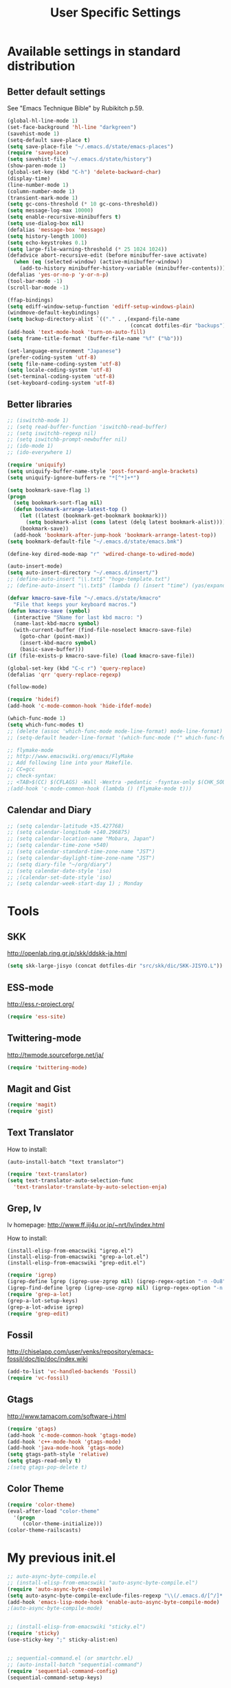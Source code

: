 #+TITLE: User Specific Settings

* Available settings in standard distribution
** Better default settings
:PROPERTIES:
:ID: 9BF8236B-F1BC-41C8-9466-EF85FAEAF752
:END:
See "Emacs Technique Bible" by Rubikitch p.59.

#+begin_src emacs-lisp
(global-hl-line-mode 1)
(set-face-background 'hl-line "darkgreen")
(savehist-mode 1)
(setq-default save-place t)
(setq save-place-file "~/.emacs.d/state/emacs-places")
(require 'saveplace)
(setq savehist-file "~/.emacs.d/state/history")
(show-paren-mode 1)
(global-set-key (kbd "C-h") 'delete-backward-char)
(display-time)
(line-number-mode 1)
(column-number-mode 1)
(transient-mark-mode 1)
(setq gc-cons-threshold (* 10 gc-cons-threshold))
(setq message-log-max 10000)
(setq enable-recursive-minibuffers t)
(setq use-dialog-box nil)
(defalias 'message-box 'message)
(setq history-length 1000)
(setq echo-keystrokes 0.1)
(setq large-file-warning-threshold (* 25 1024 1024))
(defadvice abort-recursive-edit (before minibuffer-save activate)
  (when (eq (selected-window) (active-minibuffer-window))
    (add-to-history minibuffer-history-variable (minibuffer-contents))))
(defalias 'yes-or-no-p 'y-or-n-p)
(tool-bar-mode -1)
(scroll-bar-mode -1)

(ffap-bindings)
(setq ediff-window-setup-function 'ediff-setup-windows-plain)
(windmove-default-keybindings)
(setq backup-directory-alist `(("." . ,(expand-file-name
                                        (concat dotfiles-dir "backups")))))
(add-hook 'text-mode-hook 'turn-on-auto-fill)
(setq frame-title-format '(buffer-file-name "%f" ("%b")))
  
(set-language-environment "Japanese")
(prefer-coding-system 'utf-8)
(setq file-name-coding-system 'utf-8)
(setq locale-coding-system 'utf-8)
(set-terminal-coding-system 'utf-8)
(set-keyboard-coding-system 'utf-8)
#+end_src

** Better libraries
:PROPERTIES:
:ID: D56BDC95-A7F2-4241-A39C-119E3434E856
:END:
#+begin_src emacs-lisp
;; (iswitchb-mode 1)
;; (setq read-buffer-function 'iswitchb-read-buffer)
;; (setq iswitchb-regexp nil)
;; (setq iswitchb-prompt-newbuffer nil)
;; (ido-mode 1)
;; (ido-everywhere 1)

(require 'uniquify)
(setq uniquify-buffer-name-style 'post-forward-angle-brackets)
(setq uniquify-ignore-buffers-re "*[^*]+*")

(setq bookmark-save-flag 1)
(progn
  (setq bookmark-sort-flag nil)
  (defun bookmark-arrange-latest-top ()
    (let ((latest (bookmark-get-bookmark bookmark)))
      (setq bookmark-alist (cons latest (delq latest bookmark-alist))))
    (bookmark-save))
  (add-hook 'bookmark-after-jump-hook 'bookmark-arrange-latest-top))
(setq bookmark-default-file "~/.emacs.d/state/emacs.bmk")

(define-key dired-mode-map "r" 'wdired-change-to-wdired-mode)

(auto-insert-mode)
(setq auto-insert-directory "~/.emacs.d/insert/")
;; (define-auto-insert "\\.txt$" "hoge-template.txt")
;; (define-auto-insert "\\.txt$" (lambda () (insert "time") (yas/expand)))

(defvar kmacro-save-file "~/.emacs.d/state/kmacro"
  "File that keeps your keyboard macros.")
(defun kmacro-save (symbol)
  (interactive "SName for last kbd macro: ")
  (name-last-kbd-macro symbol)
  (with-current-buffer (find-file-noselect kmacro-save-file)
    (goto-char (point-max))
    (insert-kbd-macro symbol)
    (basic-save-buffer)))
(if (file-exists-p kmacro-save-file) (load kmacro-save-file))

(global-set-key (kbd "C-c r") 'query-replace)
(defalias 'qrr 'query-replace-regexp)

(follow-mode)

(require 'hideif)
(add-hook 'c-mode-common-hook 'hide-ifdef-mode)

(which-func-mode 1)
(setq which-func-modes t)
;; (delete (assoc 'which-func-mode mode-line-format) mode-line-format)
;; (setq-default header-line-format '(which-func-mode ("" which-func-format)))

;; flymake-mode
;; http://www.emacswiki.org/emacs/FlyMake
;; Add following line into your Makefile.
;; CC=gcc
;; check-syntax:
;; <TAB>$(CC) $(CFLAGS) -Wall -Wextra -pedantic -fsyntax-only $(CHK_SOURCES)
;(add-hook 'c-mode-common-hook (lambda () (flymake-mode t)))
#+end_src

** Calendar and Diary
:PROPERTIES:
:ID: 8C09EDB4-8F66-496B-A42C-66C63FA02F0D
:END:
#+begin_src emacs-lisp
;; (setq calendar-latitude +35.427768)
;; (setq calendar-longitude +140.296875)
;; (setq calendar-location-name "Mobara, Japan")
;; (setq calendar-time-zone +540)
;; (setq calendar-standard-time-zone-name "JST")
;; (setq calendar-daylight-time-zone-name "JST")
;; (setq diary-file "~/org/diary")
;; (setq calendar-date-style 'iso)
;; ;(calendar-set-date-style 'iso)
;; (setq calendar-week-start-day 1) ; Monday
#+end_src

* Tools
** SKK
:PROPERTIES:
:ID: 35C8BAA7-0DD0-4785-8C5F-C3D824FE06BE
:END:
http://openlab.ring.gr.jp/skk/ddskk-ja.html

#+begin_src emacs-lisp
(setq skk-large-jisyo (concat dotfiles-dir "src/skk/dic/SKK-JISYO.L"))
#+end_src

** ESS-mode
:PROPERTIES:
:ID: 997B0B38-912D-4B5B-B055-6564C56411AE
:END:
http://ess.r-project.org/

#+begin_src emacs-lisp
(require 'ess-site)
#+end_src

** Twittering-mode
:PROPERTIES:
:ID: 477863B8-D001-4B46-9A15-C98052F27999
:END:
http://twmode.sourceforge.net/ja/

#+begin_src emacs-lisp
(require 'twittering-mode)
#+end_src

** Magit and Gist
:PROPERTIES:
:ID: 35530DF0-BA47-46AB-BF5B-9D3E0143F46E
:END:

#+begin_src emacs-lisp
(require 'magit)
(require 'gist)
#+end_src

** Text Translator
:PROPERTIES:
:ID: 371E9470-7143-40F5-85E1-4D0D4A9EF6B1
:END:
How to install:
#+begin_example
(auto-install-batch "text translator")
#+end_example

#+begin_src emacs-lisp
(require 'text-translator)
(setq text-translator-auto-selection-func
  'text-translator-translate-by-auto-selection-enja)
#+end_src

** Grep, lv
:PROPERTIES:
:ID: F2BCBE59-1535-4424-A869-A0C7A5E2A425
:END:
lv homepage:
http://www.ff.iij4u.or.jp/~nrt/lv/index.html

How to install:
#+begin_example
(install-elisp-from-emacswiki "igrep.el")
(install-elisp-from-emacswiki "grep-a-lot.el")
(install-elisp-from-emacswiki "grep-edit.el")
#+end_example

#+begin_src emacs-lisp
(require 'igrep)
(igrep-define lgrep (igrep-use-zgrep nil) (igrep-regex-option "-n -Ou8"))
(igrep-find-define lgrep (igrep-use-zgrep nil) (igrep-regex-option "-n -Ou8"))
(require 'grep-a-lot)
(grep-a-lot-setup-keys)
(grep-a-lot-advise igrep)
(require 'grep-edit)
#+end_src

** Fossil
:PROPERTIES:
:ID: F0D6DAD7-5ED7-4A28-A943-46710D5A0165
:END:
http://chiselapp.com/user/venks/repository/emacs-fossil/doc/tip/doc/index.wiki

#+begin_src emacs-lisp
(add-to-list 'vc-handled-backends 'Fossil)
(require 'vc-fossil)
#+end_src

** Gtags
:PROPERTIES:
:ID: 58B25BCF-14C5-4C2C-900D-FD8E7C7D74DC
:END:
http://www.tamacom.com/software-j.html

#+begin_src emacs-lisp
(require 'gtags)
(add-hook 'c-mode-common-hook 'gtags-mode)
(add-hook 'c++-mode-hook 'gtags-mode)
(add-hook 'java-mode-hook 'gtags-mode)
(setq gtags-path-style 'relative)
(setq gtags-read-only t)
;(setq gtags-pop-delete t)
#+end_src

** Color Theme
:PROPERTIES:
:ID: 5AB71DC5-CC22-4980-BFD4-26318C794702
:END:

#+begin_src emacs-lisp
(require 'color-theme)
(eval-after-load "color-theme"
  '(progn
     (color-theme-initialize)))
(color-theme-railscasts)
#+end_src

* My previous init.el
:PROPERTIES:
:ID: 7B27D1BF-C1EB-4E13-BFEB-FE40E9998BD9
:END:
#+begin_src emacs-lisp
  ;; auto-async-byte-compile.el
  ;; (install-elisp-from-emacswiki "auto-async-byte-compile.el")
  (require 'auto-async-byte-compile)
  (setq auto-async-byte-compile-exclude-files-regexp "\\(/.emacs.d/[^/]*.el$\\|/junk/\\)")
  (add-hook 'emacs-lisp-mode-hook 'enable-auto-async-byte-compile-mode)
  ;(auto-async-byte-compile-mode)

  
  ;; (install-elisp-from-emacswiki "sticky.el")
  (require 'sticky)
  (use-sticky-key ";" sticky-alist:en)
  
  
  ;; sequential-command.el (or smartchr.el)
  ;; (auto-install-batch "sequential-command")
  (require 'sequential-command-config)
  (sequential-command-setup-keys)
  
  
  ;; key-chord
  ;; (install-elisp-from-emacswiki "key-chord.el")
  ;; (install-elisp-from-emacswiki "space-chord.el")
  (require 'key-chord)
  (setq key-chord-two-keys-delay 0.04)
  (key-chord-mode 1)
  (require 'space-chord)
  (setq space-chord-delay 0.04)
  
  
  ;; minor-mode-hack.el
  ;; (install-elisp-from-emacswiki "minor-mode-hack.el")
  (require 'minor-mode-hack)
  
  
  ;; recentf.el
  ;; (install-elisp-from-emacswiki "recentf-ext.el")
  (setq recentf-save-file "~/.emacs.d/state/recentf")
  (setq recentf-max-saved-items 500)
  (setq recentf-exclude '("/TAGS$" "/var/tmp/"))
  (require 'recentf-ext)
  ;(setq ido-save-directory-list-file "~/.emacs.d/state/ido.last")
  ;(when (> emacs-major-version 21)
  ;  (ido-mode t)
  ;  (setq ido-enable-prefix nil
  ;        ido-enable-flex-matching t
  ;        ido-create-new-buffer 'always
  ;        ido-use-filename-at-point t
  ;        ido-max-prospects 10))
  
  
  ;; bm.el
  ;; (install-elisp "http://cvs.savannah.gnu.org/viewvc/*checkout*/bm/bm/bm.el")
  (setq-default bm-buffer-persistence nil)
  (setq bm-restore-repository-on-load t)
  (require 'bm)
  (add-hook 'find-file-hooks 'bm-buffer-restore)
  (add-hook 'kill-buffer-hook 'bm-buffer-save)
  (add-hook 'after-save-hook 'bm-buffer-save)
  (add-hook 'after-revert-hook 'bm-buffer-restore)
  (add-hook 'vc-before-checkin-hook 'bm-buffer-save)
  (global-set-key (kbd "M-SPC") 'bm-toggle)
  (global-set-key (kbd "M-[") 'bm-previous)
  (global-set-key (kbd "M-]") 'bm-next)
  
  
  ;; point-undo.el
  ;; (install-elisp-from-emacswiki "point-undo.el")
  (require 'point-undo)
  (define-key global-map (kbd "<f7>") 'point-undo)
  (define-key global-map (kbd "S-<f7>") 'point-redo)
  
  
  ;; goto-chg.el
  ;; (install-elisp-from-emacswiki "goto-chg.el")
  (require 'goto-chg)
  (define-key global-map (kbd "<f6>") 'goto-last-change)
  (define-key global-map (kbd "S-<f6>") 'goto-last-change-reverse)
  
  
  ;; tempbuf.el
  ;; (install-elisp-from-emacswiki "tempbuf.el")
  ;(require 'tempbuf)
  ;(add-hook 'find-file-hooks 'turn-on-tempbuf-mode)
  ;(add-hook 'dired-mode-hook 'turn-on-tempbuf-mode)
  
  
  ;; auto-save-buffers.el
  ;; (install-elisp "http://homepage3.nifty.com/oatu/emacs/archives/auto-save-buffers.el")
  (require 'auto-save-buffers)
  (run-with-idle-timer 60 t 'auto-save-buffers)
  ;(auto-save-buffers-toggle)
  
  
  ;; sense-region.el
  ;; (install-elisp "http://taiyaki.org/elisp/sense-region/src/sense-region.el")
  ;; Note that this overwrites "C-c r" and "M-r". I commented out them.
  (require 'sense-region)
  (sense-region-on)
  
  
  ;; color-moccur.el
  ;; (install-elisp-from-emacswiki "color-moccur.el")
  ;; (install-elisp-from-emacswiki "moccur-edit.el")
  (require 'color-moccur)
  (require 'moccur-edit)
  (setq mocccur-split-word t)
  
  
  ;; col-highlight.el
  ;; (auto-install-batch "col-highlight")
  (require 'col-highlight)
  ;; ;(column-highlight-mode 1)
  ;; (toggle-highlight-column-when-idle 1)
  ;; (col-highlight-set-interval 2)
  
  
  ;; shell-history.el
  ;; (install-elisp-from-emacswiki "shell-history.el")
  (require 'shell-history)
  (setq shell-history-file "~/.zdotdir/.zhistory")
  
  
  ;; text-adjust.el
  ;; (install-elisp "http://taiyaki.org/elisp/mell/src/mell.el")
  ;; (install-elisp "http://taiyaki.org/elisp/text-adjust/src/text-adjust.el")
  (require 'text-adjust)
  
  
  ;; viewer.el
  ;; (install-elisp-from-emacswiki "viewer.el")
  (require 'view)
  (define-key view-mode-map (kbd "N") 'View-search-last-regexp-backward)
  (define-key view-mode-map (kbd "?") 'View-search-regexp-backward)
  ;(define-key view-mode-map (kbd "G") 'View-goto-line-last)
  (define-key view-mode-map (kbd "b") 'View-scroll-page-backward)
  (define-key view-mode-map (kbd "f") 'View-scroll-page-forward)
  (define-key view-mode-map (kbd "h") 'backward-char)
  (define-key view-mode-map (kbd "j") 'next-line)
  (define-key view-mode-map (kbd "k") 'previous-line)
  (define-key view-mode-map (kbd "l") 'forward-line)
  (define-key view-mode-map (kbd "J") 'View-scroll-line-forward)
  (define-key view-mode-map (kbd "K") 'View-scroll-line-backward)
  (define-key view-mode-map (kbd "m") 'bm-toggle)
  (define-key view-mode-map (kbd "[") 'bm-previous)
  (define-key view-mode-map (kbd "]") 'bm-next)
  
  (require 'viewer)
  (setq view-read-only t)
  (viewer-stay-in-setup)
  (setq viewer-modeline-color-unwritable "tomato")
  (setq viewer-modeline-color-view "orange")
  (viewer-change-modeline-color-setup)
  (define-overriding-view-mode-map c-mode
    ("RET" . gtags-find-tag-from-here))
  (define-overriding-view-mode-map emacs-lisp-mode
    ("RET" . find-function-at-point))
  (setq view-mode-by-default-regexp "\\.log$")
  
  
  ;; eldoc.el
  ;; (install-elisp-from-emacswiki "eldoc-extension.el")
  ;; (install-elisp-from-emacswiki "c-eldoc.el")
  (require 'eldoc-extension)
  (add-hook 'emacs-lisp-mode-hook 'turn-on-eldoc-mode)
  (add-hook 'lisp-interaction-mode-hook 'turn-on-eldoc-mode)
  (add-hook 'ielm-mode-hook 'turn-on-eldoc-mode)
  (setq eldoc-idle-delay 0.4)
  (setq eldoc-minor-mode-string "")
  
  
  ;; usage-memo.el
  ;; (install-elisp-from-emacswiki "usage-memo.el")
  (require 'usage-memo)
  (setq umemo-base-directory "~/.emacs.d/state/umemo")
  (umemo-initialize)
  
  
  ;; lispxmp.el
  ;; (install-elisp-from-emacswiki "lispxmp.el")
  (require 'lispxmp)
  
  
  ;; edit-list.el
  ;; (install-elisp "http://mwolson.org/static/dist/elisp/edit-list.el")
  (require 'edit-list)
  
  
  ;; el-expectations.el
  ;; (auto-install-batch "el-expectations")
  (require 'el-expectations)
  
  
  ;; open-junk-file.el
  ;; (install-elisp-from-emacswiki "open-junk-file.el")
  (require 'open-junk-file)
  (setq open-junk-file-format "~/junk/%Y/%m-%d-%H%M%S.")
  
  
  ;; summarye.el
  ;; (install-elisp-from-emacswiki "summarye.el")
  (require 'summarye)
  
  
  ;; html-fold.el
  ;; (install-elisp "https://github.com/ataka/html-fold/raw/master/html-fold.el")
  (require 'html-fold)
  (setq html-fold-inline-list
        '(("[a:" ("a"))
          ("[c:" ("code"))
          ("[k:" ("kbd"))
          ("[v:" ("var"))
          ("[s:" ("samp"))
          ("[ab:" ("abbr" "acronym"))
          ("[lab:" ("label"))
          ("[opt:" ("option"))
          ("[rss:" ("rss"))
          ("[link:" ("link"))
          ))
  (setq html-fold-block-list
        '("script" "style" "table"
          "description" "content"))
  (add-hook 'html-mode-hook 'html-fold-mode)
  
  
  ;; hideshow.el
  ;; (install-elisp "http://www.dur.ac.uk/p.j.heslin/Software/Emacs/Download/fold-dwim.el")
  (require 'hideshow)
  (require 'fold-dwim)
  
  
  ;; ipa.el
  ;; (install-elisp-from-emacswiki "ipa.el")
  (require 'ipa)
  (setq ipa-file "~/.emacs.d/state/ipa")
  
  
  ;; multiverse.el
  ;; (install-elisp-from-emacswiki "multiverse.el")
  (require 'multiverse)
#+end_src

* Anything
:PROPERTIES:
:ID: 04447E96-E798-47F8-BD8C-7A26C6D784C9
:END:

How to install:
#+begin_example
(auto-install-batch "anything")
#+end_example

#+begin_src emacs-lisp
(require 'anything-startup)
(setq anything-c-adaptive-history-file "~/.emacs.d/state/anything-c-adaptive-history")
(setq descbinds-anything-window-style 'split-window)
(anything-complete-shell-history-setup-key (kbd "C-o"))

(require 'anything-config)
(defun my-anything ()
  (interactive)
  (anything-other-buffer '(anything-c-source-buffers
                           anything-c-source-recentf)
                         "*my anything*"))
#+end_src

** anything-c-moccur.el
:PROPERTIES:
:ID: 285262BD-C76F-4D0F-ADA2-107C46C90881
:END:

#+begin_example
(install-elisp "http://svn.coderepos.org/share/lang/elisp/anything-c-moccur/trunk/anything-c-moccur.el")
#+end_example

#+begin_src emacs-lisp
(require 'anything-c-moccur)
(setq moccur-split-word t)
;(global-set-key (kbd "M-s") 'anything-c-moccur-occur-by-moccur)
(define-key isearch-mode-map (kbd "C-o") 'anything-c-moccur-from-isearch)
(define-key isearch-mode-map (kbd "C-M-o") 'isearch-occur)
#+end_src

** Customize anything.el
:PROPERTIES:
:ID: 75AEE5F7-ACB7-4DAA-9FB6-36FF081D6B1F
:END:

* Key bindings
:PROPERTIES:
:ID: AD7E2844-9477-4F32-9663-62728383E286
:END:
#+begin_src emacs-lisp
(key-chord-define-global "jk" 'view-mode)
(key-chord-define-global "fm" 'follow-delete-other-windows-and-split)
(global-set-key (kbd "C-o") 'other-window)
(global-set-key (kbd "C-;") 'anything-for-files)
(global-set-key (kbd "M-y") 'anything-show-kill-ring)
#+end_src
